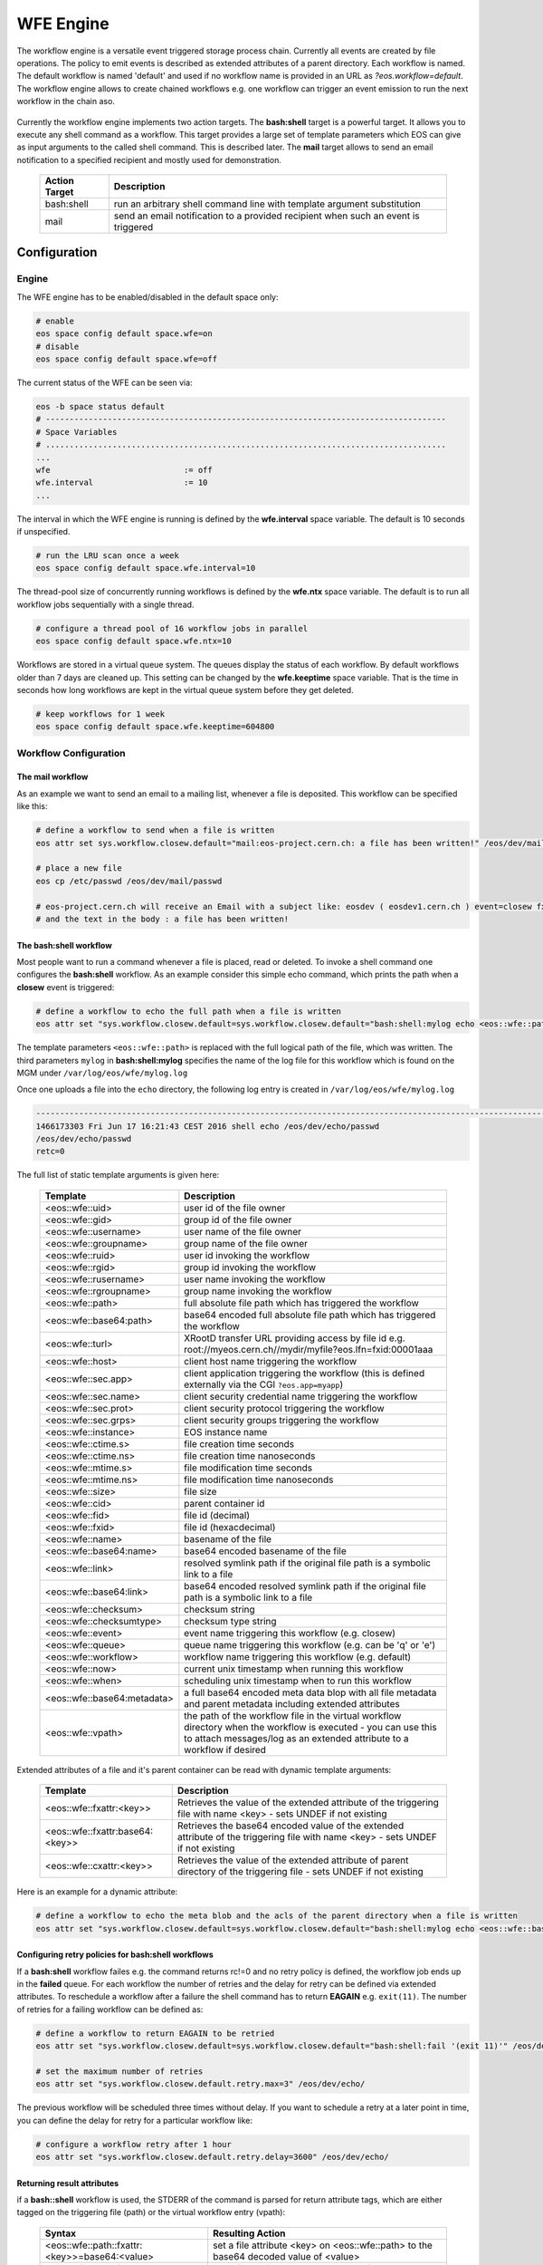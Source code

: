 .. highlight:: wfe

.. index::
   single:: WFE - Work Flow Engine

WFE Engine
==========
The workflow engine is a versatile event triggered storage process chain. Currently all events are created by file operations.
The policy to emit events is described as extended attributes of a parent directory. Each workflow is named. The default workflow
is named 'default' and used if no workflow name is provided in an URL as `?eos.workflow=default`. 
The workflow engine allows to create chained workflows e.g. one workflow can trigger an event emission to run the next workflow in the chain aso.

.. epigraph::

   ===================  ==================================================================================================
   Event                Description
   ===================  ==================================================================================================
   sync::create         event is triggered at the MGM when a file is being created (synchronous event)
   sync::openw          event is triggered at the MGM when a 'file open for write' (synchronous event)
   open                 event is triggered at the MGM when a 'file open'
                        - if the return of an open call is ENONET a workflow defined stall time is returned
   sync::prepare        event is triggered at the MGM when a 'prepare' is issued (synchronous event)
   sync::abort_prepare  event is triggered at the MGM when xrdfs prepare -f issued (synchronous event)
   retrieve_failed      event is triggered with an error message at the MGM when the retrieval of a file has failed
   archive_failed       event is triggered with an error message at the MGM when the archival of a file has failed
   closer               event is triggered via the MGM when a read-open file is closed on an FST.
   closew               event is triggered via the MGM when a write-open file is closed on an FST
   sync::delete         event is triggered at the MGM when a file has been deleted (synchronous event)
   ==============       ==================================================================================================

Currently the workflow engine implements two action targets. The **bash:shell** target is a powerful target.
It allows you to execute any shell command as a workflow. This target provides a large set of template parameters
which EOS can give as input arguments to the called shell command. This is described later. The **mail** target
allows to send an email notification to a specified recipient and mostly used for demonstration.

.. epigraph::

   ============= =============================================================================================
   Action Target Description
   ============= =============================================================================================
   bash:shell    run an arbitrary shell command line with template argument substitution
   mail          send an email notification to a provided recipient when such an event is triggered
   ============= =============================================================================================

Configuration
-------------

Engine
++++++
The WFE engine has to be enabled/disabled in the default space only:

.. code-block:: bash

   # enable
   eos space config default space.wfe=on  
   # disable
   eos space config default space.wfe=off

The current status of the WFE can be seen via:

.. code-block:: bash

   eos -b space status default
   # ------------------------------------------------------------------------------------
   # Space Variables
   # ....................................................................................
   ...
   wfe                            := off
   wfe.interval                   := 10
   ...

The interval in which the WFE engine is running is defined by the **wfe.interval**
space variable. The default is 10 seconds if unspecified.

.. code-block:: bash

   # run the LRU scan once a week
   eos space config default space.wfe.interval=10

The thread-pool size of concurrently running workflows is defined by the **wfe.ntx** space variable.
The default is to run all workflow jobs sequentially with a single thread.

.. code-block:: bash

   # configure a thread pool of 16 workflow jobs in parallel
   eos space config default space.wfe.ntx=10

Workflows are stored in a virtual queue system. The queues display the status of each workflow. By default workflows older than 7 days are cleaned up.
This setting can be changed by the **wfe.keeptime** space variable. That is the time in seconds how long workflows are kept in the virtual queue system before
they get deleted.

.. code-block:: bash

   # keep workflows for 1 week
   eos space config default space.wfe.keeptime=604800

Workflow Configuration
++++++++++++++++++++++++++++++++

The **mail** workflow
`````````````````````
As an example we want to send an email to a mailing list, whenever a file is deposited. This workflow can be specified like this:

.. code-block:: bash

   # define a workflow to send when a file is written
   eos attr set sys.workflow.closew.default="mail:eos-project.cern.ch: a file has been written!" /eos/dev/mail/

   # place a new file
   eos cp /etc/passwd /eos/dev/mail/passwd

   # eos-project.cern.ch will receive an Email with a subject like: eosdev ( eosdev1.cern.ch ) event=closew fxid=000004f7 )
   # and the text in the body : a file has been written!


The **bash:shell** workflow
``````````````````````````````````````````````````

Most people want to run a command whenever a file is placed, read or deleted. To invoke a shell command one configures the **bash:shell** workflow.
As an example consider this simple echo command, which prints the path when a **closew** event is triggered: 

.. code-block:: bash

   # define a workflow to echo the full path when a file is written
   eos attr set "sys.workflow.closew.default=sys.workflow.closew.default="bash:shell:mylog echo <eos::wfe::path>" /eos/dev/echo/

The template parameters ``<eos::wfe::path>`` is replaced with the full logical path of the file, which was written. The third parameters ``mylog`` in **bash:shell:mylog** specifies the name of 
the log file for this workflow which is found on the MGM under ``/var/log/eos/wfe/mylog.log`` 

Once one uploads a file into the ``echo`` directory, the following log entry is created in ``/var/log/eos/wfe/mylog.log``

.. code-block:: bash

   ----------------------------------------------------------------------------------------------------------------------
   1466173303 Fri Jun 17 16:21:43 CEST 2016 shell echo /eos/dev/echo/passwd
   /eos/dev/echo/passwd
   retc=0

The full list of static template arguments is given here:

.. epigraph::

   =========================== =============================================================================================
   Template                    Description
   =========================== =============================================================================================
   <eos::wfe::uid>             user id of the file owner
   <eos::wfe::gid>             group id of the file owner
   <eos::wfe::username>        user name of the file owner
   <eos::wfe::groupname>       group name of the file owner
   <eos::wfe::ruid>            user id invoking the workflow
   <eos::wfe::rgid>            group id invoking the workflow
   <eos::wfe::rusername>       user name invoking the workflow
   <eos::wfe::rgroupname>      group name invoking the workflow
   <eos::wfe::path>            full absolute file path which has triggered the workflow
   <eos::wfe::base64:path>     base64 encoded full absolute file path which has triggered the workflow
   <eos::wfe::turl>            XRootD transfer URL providing access by file id e.g. root://myeos.cern.ch//mydir/myfile?eos.lfn=fxid:00001aaa
   <eos::wfe::host>            client host name triggering the workflow
   <eos::wfe::sec.app>         client application triggering the workflow (this is defined externally via the CGI ``?eos.app=myapp``)
   <eos::wfe::sec.name>        client security credential name triggering the workflow
   <eos::wfe::sec.prot>        client security protocol triggering the workflow
   <eos::wfe::sec.grps>        client security groups triggering the workflow
   <eos::wfe::instance>        EOS instance name
   <eos::wfe::ctime.s>         file creation time seconds
   <eos::wfe::ctime.ns>        file creation time nanoseconds
   <eos::wfe::mtime.s>         file modification time seconds
   <eos::wfe::mtime.ns>        file modification time nanoseconds
   <eos::wfe::size>            file size
   <eos::wfe::cid>             parent container id
   <eos::wfe::fid>             file id (decimal)
   <eos::wfe::fxid>            file id (hexacdecimal)
   <eos::wfe::name>            basename of the file
   <eos::wfe::base64:name>     base64 encoded basename of the file
   <eos::wfe::link>            resolved symlink path if the original file path is a symbolic link to a file
   <eos::wfe::base64:link>     base64 encoded resolved symlink path if the original file path is a symbolic link to a file
   <eos::wfe::checksum>        checksum string
   <eos::wfe::checksumtype>    checksum type string
   <eos::wfe::event>           event name triggering this workflow (e.g. closew)
   <eos::wfe::queue>           queue name triggering this workflow (e.g. can be 'q' or 'e')
   <eos::wfe::workflow>        workflow name triggering this workflow (e.g. default)
   <eos::wfe::now>             current unix timestamp when running this workflow
   <eos::wfe::when>            scheduling unix timestamp when to run this workflow
   <eos::wfe::base64:metadata> a full base64 encoded meta data blop with all file metadata and parent metadata including extended attributes
   <eos::wfe::vpath>           the path of the workflow file in the virtual workflow directory when the workflow is executed
                               - you can use this to attach messages/log as an extended attribute to a workflow if desired
   =========================== =============================================================================================


Extended attributes of a file and it's parent container can be read with dynamic template arguments:

.. epigraph::

   ================================ ========================================================================================
   Template                         Description
   ================================ ========================================================================================
   <eos::wfe::fxattr:<key>>         Retrieves the value of the extended attribute of the triggering file with name <key>
                                    - sets UNDEF if not existing
   <eos::wfe::fxattr:base64:<key>>  Retrieves the base64 encoded value of the extended attribute of the triggering file with name <key>
                                    - sets UNDEF if not existing
   <eos::wfe::cxattr:<key>>         Retrieves the value of the extended attribute of parent directory of the triggering file
                                    - sets UNDEF if not existing
   ================================ ========================================================================================



Here is an  example for a dynamic attribute:

.. code-block:: bash

   # define a workflow to echo the meta blob and the acls of the parent directory when a file is written
   eos attr set "sys.workflow.closew.default=sys.workflow.closew.default="bash:shell:mylog echo <eos::wfe::base64:metadata> <eos::wfe::cxattr:sys.acl>" /eos/dev/echo/


Configuring retry policies for  **bash:shell** workflows
````````````````````````````````````````````````````````

If a **bash:shell** workflow failes e.g. the command returns rc!=0 and no retry policy is defined, the workflow job ends up in the **failed** queue. For each 
workflow the number of retries and the delay for retry can be defined via extended attributes. To reschedule a workflow after a failure the shell command has to return **EAGAIN** e.g. ``exit(11)``.
The number of retries for a failing workflow can be defined as:

.. code-block:: bash

   # define a workflow to return EAGAIN to be retried
   eos attr set "sys.workflow.closew.default=sys.workflow.closew.default="bash:shell:fail '(exit 11)'" /eos/dev/echo/

   # set the maximum number of retries
   eos attr set "sys.workflow.closew.default.retry.max=3" /eos/dev/echo/

The previous workflow will be scheduled three times without delay. If you want to schedule a retry at a later point in time, you can define the delay for retry for a particular workflow like:

.. code-block:: bash

   # configure a workflow retry after 1 hour
   eos attr set "sys.workflow.closew.default.retry.delay=3600" /eos/dev/echo/


Returning result attributes 
````````````````````````````

if a **bash::shell** workflow is used, the STDERR of the command is parsed for return attribute tags, which are either tagged on the triggering file (path) or the virtual workflow entry (vpath):

.. epigraph::

   ============================================== =====================================================================================
   Syntax                                         Resulting Action
   ============================================== =====================================================================================
   <eos::wfe::path::fxattr:<key>>=base64:<value>  set a file attribute <key> on <eos::wfe::path> to the base64 decoded value of <value>
   <eos::wfe::path::fxattr:<key>>=<value>         set a file attribute <key> on <eos::wfe::path> to <value> (value can not contain space)
   <eos::wfe::vpath::fxattr:<key>>=base64:<value> set a file attribute <key> on <eos::wfe::vpath> to the base64 decoded value of <value>
   <eos::wfe::vpath::fxattr:<key>>=:<value>       set a file attribute <key> on <eos::wfe::vpath> to <value> (value can not contain space)
   ============================================== =====================================================================================

Virtual /proc Workflow queue directories
++++++++++++++++++++++++++++++++++++++++++++

The virtual directory structure for triggered workflows can be found under ``/eos/<instance>/proc/workflow``. 

Here is an example:

.. code-block:: bash

   EOS Console [root://localhost] |/eos/dev/> eos find /eos/dev/proc/workflow/
   /eos/dev/proc/workflow/20160617/d/
   /eos/dev/proc/workflow/20160617/d/default/
   /eos/dev/proc/workflow/20160617/d/default/1466171933:000004f7:closew
   /eos/dev/proc/workflow/20160617/d/default/1466173303:000004fd:closew
   /eos/dev/proc/workflow/20160617/f/
   /eos/dev/proc/workflow/20160617/f/default/
   /eos/dev/proc/workflow/20160617/f/default/1466171873:000004f4:closew
   /eos/dev/proc/workflow/20160617/f/default/1466173183:000004fa:closew
   /eos/dev/proc/workflow/20160617/q/
   /eos/dev/proc/workflow/20160617/q/default/1466173283:000004fb:closew

The virtual tree is organized with entries like ``<proc>/workflow/<year-month-day>/<queue>/<workflow>/<unix-timestamp>:<fid>:<event>``.
Workflows are scheduled only from the **q** and **e** queues. All other entries describe a ``finale state`` and will be expired as configured by the cleanup policy described in the beginning.

The existing queues are described here:

.. epigraph::

   =========================== ========================================================================================
   Queue                       Description
   =========================== ========================================================================================
   ../q/..                     all triggered asynchronous workflows appear first in this queue
   ../s/..                     scheduled asynchronous workflows and triggered synchronous workflows appear in this queue
   ../r/..                     running workflows appear in this queue
   ../e/..                     failed workflows with retry policy appear here
   ../f/..                     failed workflows without retry appear here
   ../g/..                     workflows with 'gone' files or some global misconfiguration appear here
   ../d/..                     successful workflows with 0 return code
   =========================== ========================================================================================


Synchronous workflows
``````````````````````

The **deletion** and **prepare** workflow are synchronous workflows which are executed in-line. They are stored and tracked as asynchronous workflows in the proc filesystem. The emitted event on deletion is **sync::delete**, the emitted event on prepare is **sync::prepare**. 

Workflow log and return codes
-----------------------------

The return codes and log information is tagged on the virtual directory entries in the proc filesystem as extended attributes:

.. code-block:: bash

   sys.wfe.retc=<return code value>
   sys.wfe.log=<message describing the result of running the workflow>





